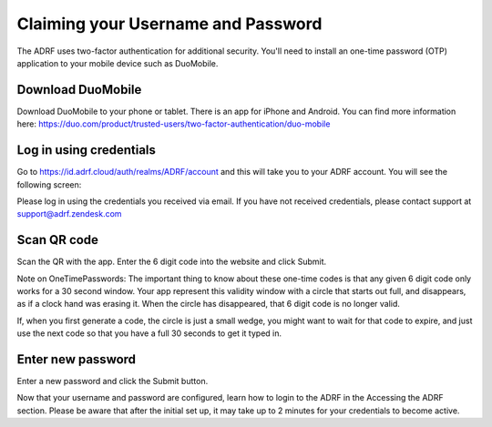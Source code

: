 Claiming your Username and Password
===================================

The ADRF uses two-factor authentication for additional security. You'll need to install an one-time password (OTP) application to your mobile device such as DuoMobile.

Download DuoMobile
^^^^^^^^^^^^^^^^^^

Download DuoMobile to your phone or tablet. There is an app for iPhone and Android. You can find more information here: https://duo.com/product/trusted-users/two-factor-authentication/duo-mobile

Log in using credentials
^^^^^^^^^^^^^^^^^^^^^^^^

Go to https://id.adrf.cloud/auth/realms/ADRF/account and this will take you to your ADRF account. You will see the following screen:

.. image:: ../images/adrf.png
  :width: 600
  :alt: ADRF Account log in

Please log in using the credentials you received via email. If you have not received credentials, please contact support at support@adrf.zendesk.com

Scan QR code
^^^^^^^^^^^^

Scan the QR with the app. Enter the 6 digit code into the website and click Submit.

Note on OneTimePasswords: The important thing to know about these one-time codes is that any given 6 digit code only works for a 30 second window. Your app represent this validity window with a circle that starts out full, and disappears, as if a clock hand was erasing it. When the circle has disappeared, that 6 digit code is no longer valid.

If, when you first generate a code, the circle is just a small wedge, you might want to wait for that code to expire, and just use the next code so that you have a full 30 seconds to get it typed in.


Enter new password
^^^^^^^^^^^^^^^^^^

Enter a new password and click the Submit button.

Now that your username and password are configured, learn how to login to the ADRF in the Accessing the ADRF section. Please be aware that after the initial set up, it may take up to 2 minutes for your credentials to become active.
